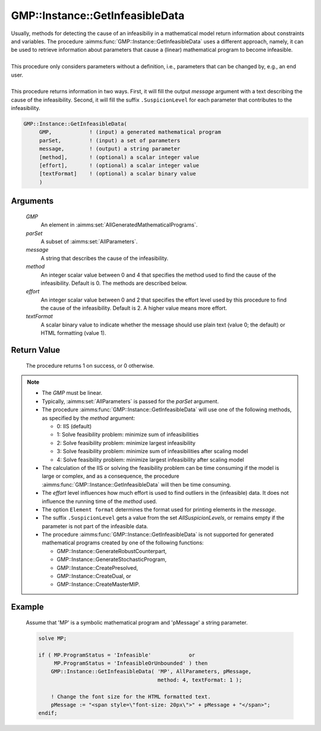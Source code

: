 .. aimms:procedure:: GMP::Instance::GetInfeasibleData(GMP, parSet, message, method, effort, textFormat)

.. _GMP::Instance::GetInfeasibleData:

GMP::Instance::GetInfeasibleData
================================

| Usually, methods for detecting the cause of an infeasibiliy in a mathematical model
  return information about constraints and variables. The procedure
  :aimms:func:`GMP::Instance::GetInfeasibleData` uses a different approach, namely, it
  can be used to retrieve information about parameters that cause a (linear)
  mathematical program to become infeasible.
| 
| This procedure only considers parameters without a definition, i.e.,
  parameters that can be changed by, e.g., an end user.
| 
| This procedure returns information in two ways. First, it will fill the output
  *message* argument with a text describing the cause of the infeasibility.
  Second, it will fill the suffix ``.SuspicionLevel`` for each parameter that contributes
  to the infeasibility.

.. code-block:: aimms

    GMP::Instance::GetInfeasibleData(
         GMP,            ! (input) a generated mathematical program
         parSet,         ! (input) a set of parameters
         message,        ! (output) a string parameter
         [method],       ! (optional) a scalar integer value
         [effort],       ! (optional) a scalar integer value
         [textFormat]    ! (optional) a scalar binary value
         )

Arguments
---------

    *GMP*
        An element in :aimms:set:`AllGeneratedMathematicalPrograms`.

    *parSet*
        A subset of :aimms:set:`AllParameters`.

    *message*
        A string that describes the cause of the infeasibility.

    *method*
        An integer scalar value between 0 and 4 that specifies the method used to find
        the cause of the infeasibility. Default is 0. The methods are described below.

    *effort*
        An integer scalar value between 0 and 2 that specifies the effort level used
        by this procedure to find the cause of the infeasibility. Default is 2. A higher
        value means more effort.

    *textFormat*
        A scalar binary value to indicate whether the message should use plain text
        (value 0; the default) or HTML formatting (value 1).

Return Value
------------

    The procedure returns 1 on success, or 0 otherwise.

.. note::

    -  The *GMP* must be linear.

    -  Typically, :aimms:set:`AllParameters` is passed for the *parSet* argument.

    -  The procedure :aimms:func:`GMP::Instance::GetInfeasibleData` will use one of the
       following methods, as specified by the *method* argument:

       - 0: IIS (default)

       - 1: Solve feasibility problem: minimize sum of infeasibilities

       - 2: Solve feasibility problem: minimize largest infeasibility

       - 3: Solve feasibility problem: minimize sum of infeasibilities after scaling model

       - 4: Solve feasibility problem: minimize largest infeasibility after scaling model

    -  The calculation of the IIS or solving the feasibility problem can be time consuming
       if the model is large or complex, and as a consequence, the procedure
       :aimms:func:`GMP::Instance::GetInfeasibleData` will then be time consuming.
    
    -  The *effort* level influences how much effort is used to find outliers in the (infeasible)
       data. It does not influence the running time of the *method* used.

    -  The option ``Element format`` determines the format used for printing elements in the *message*.

    -  The suffix ``.SuspicionLevel`` gets a value from the set `AllSuspicionLevels`, or remains empty
       if the parameter is not part of the infeasible data.

    -  The procedure :aimms:func:`GMP::Instance::GetInfeasibleData` is not supported for generated
       mathematical programs created by one of the following functions:

       -  GMP::Instance::GenerateRobustCounterpart,
       
       -  GMP::Instance::GenerateStochasticProgram,
       
       -  GMP::Instance::CreatePresolved,
       
       -  GMP::Instance::CreateDual, or
       
       -  GMP::Instance::CreateMasterMIP.

Example
-------

    Assume that 'MP' is a symbolic mathematical program and 'pMessage' a string parameter.

    .. code-block:: aimms

               solve MP;
               
               if ( MP.ProgramStatus = 'Infeasible'            or
                    MP.ProgramStatus = 'InfeasibleOrUnbounded' ) then
                   GMP::Instance::GetInfeasibleData( 'MP', AllParameters, pMessage,
                                                     method: 4, textFormat: 1 );
                   
                   ! Change the font size for the HTML formatted text.
                   pMessage := "<span style=\"font-size: 20px\">" + pMessage + "</span>";
               endif;


